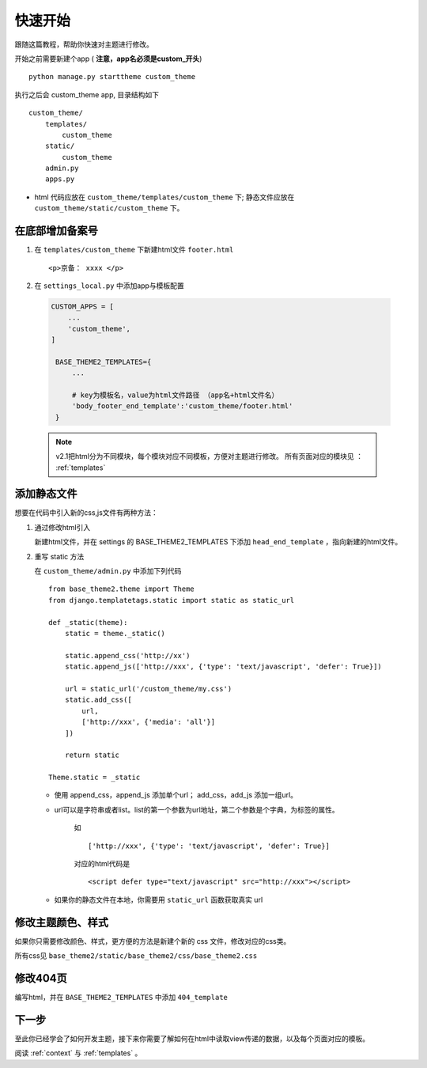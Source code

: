 .. _theme-start:

==============
快速开始
==============

跟随这篇教程，帮助你快速对主题进行修改。

开始之前需要新建个app ( **注意，app名必须是custom_开头**) ::

   python manage.py starttheme custom_theme

执行之后会 custom_theme app, 目录结构如下 ::

    custom_theme/
        templates/
            custom_theme
        static/
            custom_theme
        admin.py
        apps.py

* html 代码应放在 ``custom_theme/templates/custom_theme`` 下; 静态文件应放在 ``custom_theme/static/custom_theme`` 下。


在底部增加备案号
====================

1. 在 ``templates/custom_theme`` 下新建html文件 ``footer.html`` ::

   <p>京备： xxxx </p>

2. 在 ``settings_local.py`` 中添加app与模板配置

  .. code-block:: python

      CUSTOM_APPS = [
          ...
          'custom_theme',
      ]

       BASE_THEME2_TEMPLATES={
           ...

           # key为模板名，value为html文件路径 （app名+html文件名）
           'body_footer_end_template':'custom_theme/footer.html'
       }


  .. note::

     v2.1把html分为不同模块，每个模块对应不同模板，方便对主题进行修改。
     所有页面对应的模块见 ： :ref:`templates`


添加静态文件
====================

想要在代码中引入新的css,js文件有两种方法：

1. 通过修改html引入

   新建html文件，并在 settings 的 BASE_THEME2_TEMPLATES 下添加 ``head_end_template`` ，指向新建的html文件。

2. 重写 static 方法

   在 ``custom_theme/admin.py`` 中添加下列代码 ::

        from base_theme2.theme import Theme
        from django.templatetags.static import static as static_url

        def _static(theme):
            static = theme._static()

            static.append_css('http://xx')
            static.append_js(['http://xxx', {'type': 'text/javascript', 'defer': True}])

            url = static_url('/custom_theme/my.css')
            static.add_css([
                url,
                ['http://xxx', {'media': 'all'}]
            ])

            return static

        Theme.static = _static

   * 使用 append_css，append_js 添加单个url； add_css，add_js 添加一组url。
   * url可以是字符串或者list。list的第一个参数为url地址，第二个参数是个字典，为标签的属性。

      如 ::

         ['http://xxx', {'type': 'text/javascript', 'defer': True}]

      对应的html代码是 ::

         <script defer type="text/javascript" src="http://xxx"></script>
   * 如果你的静态文件在本地，你需要用 ``static_url`` 函数获取真实 url


修改主题颜色、样式
====================
如果你只需要修改颜色、样式，更方便的方法是新建个新的 css 文件，修改对应的css类。

所有css见 ``base_theme2/static/base_theme2/css/base_theme2.css``

修改404页
==============

编写html，并在 ``BASE_THEME2_TEMPLATES`` 中添加 ``404_template``

下一步
===========

至此你已经学会了如何开发主题，接下来你需要了解如何在html中读取view传递的数据，以及每个页面对应的模板。

阅读 :ref:`context` 与 :ref:`templates` 。

